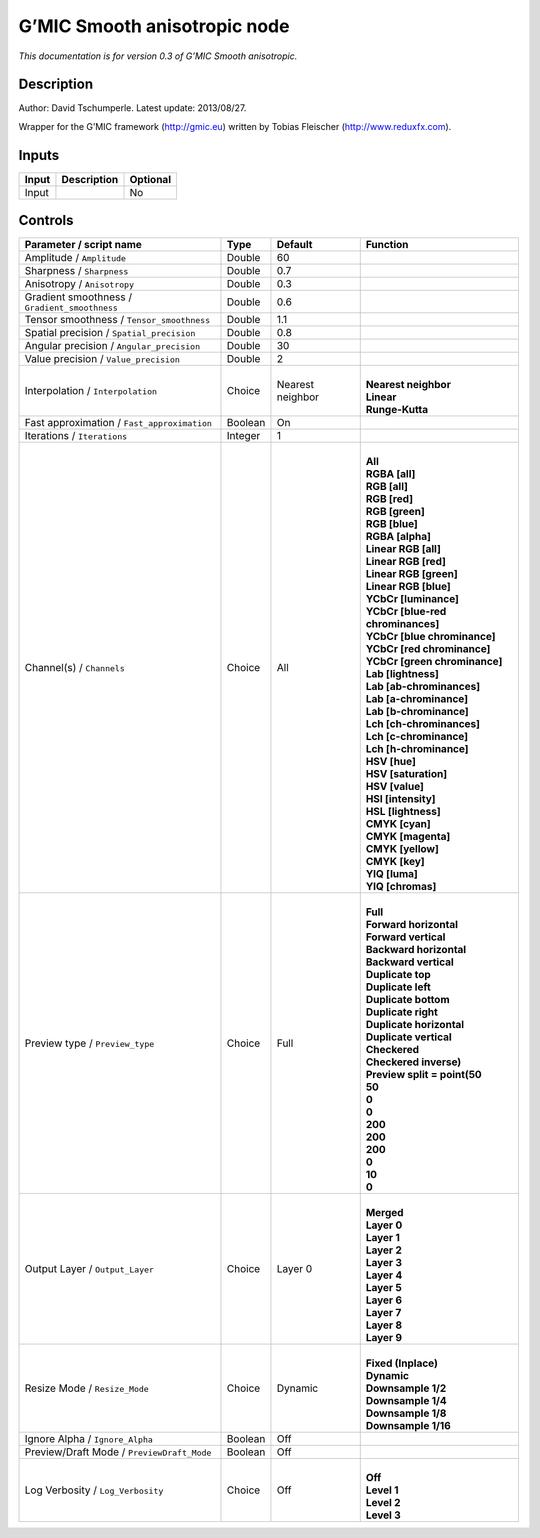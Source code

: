 .. _eu.gmic.Smoothanisotropic:

G’MIC Smooth anisotropic node
=============================

*This documentation is for version 0.3 of G’MIC Smooth anisotropic.*

Description
-----------

Author: David Tschumperle. Latest update: 2013/08/27.

Wrapper for the G’MIC framework (http://gmic.eu) written by Tobias Fleischer (http://www.reduxfx.com).

Inputs
------

+-------+-------------+----------+
| Input | Description | Optional |
+=======+=============+==========+
| Input |             | No       |
+-------+-------------+----------+

Controls
--------

.. tabularcolumns:: |>{\raggedright}p{0.2\columnwidth}|>{\raggedright}p{0.06\columnwidth}|>{\raggedright}p{0.07\columnwidth}|p{0.63\columnwidth}|

.. cssclass:: longtable

+-----------------------------------------------+---------+------------------+-------------------------------------+
| Parameter / script name                       | Type    | Default          | Function                            |
+===============================================+=========+==================+=====================================+
| Amplitude / ``Amplitude``                     | Double  | 60               |                                     |
+-----------------------------------------------+---------+------------------+-------------------------------------+
| Sharpness / ``Sharpness``                     | Double  | 0.7              |                                     |
+-----------------------------------------------+---------+------------------+-------------------------------------+
| Anisotropy / ``Anisotropy``                   | Double  | 0.3              |                                     |
+-----------------------------------------------+---------+------------------+-------------------------------------+
| Gradient smoothness / ``Gradient_smoothness`` | Double  | 0.6              |                                     |
+-----------------------------------------------+---------+------------------+-------------------------------------+
| Tensor smoothness / ``Tensor_smoothness``     | Double  | 1.1              |                                     |
+-----------------------------------------------+---------+------------------+-------------------------------------+
| Spatial precision / ``Spatial_precision``     | Double  | 0.8              |                                     |
+-----------------------------------------------+---------+------------------+-------------------------------------+
| Angular precision / ``Angular_precision``     | Double  | 30               |                                     |
+-----------------------------------------------+---------+------------------+-------------------------------------+
| Value precision / ``Value_precision``         | Double  | 2                |                                     |
+-----------------------------------------------+---------+------------------+-------------------------------------+
| Interpolation / ``Interpolation``             | Choice  | Nearest neighbor | |                                   |
|                                               |         |                  | | **Nearest neighbor**              |
|                                               |         |                  | | **Linear**                        |
|                                               |         |                  | | **Runge-Kutta**                   |
+-----------------------------------------------+---------+------------------+-------------------------------------+
| Fast approximation / ``Fast_approximation``   | Boolean | On               |                                     |
+-----------------------------------------------+---------+------------------+-------------------------------------+
| Iterations / ``Iterations``                   | Integer | 1                |                                     |
+-----------------------------------------------+---------+------------------+-------------------------------------+
| Channel(s) / ``Channels``                     | Choice  | All              | |                                   |
|                                               |         |                  | | **All**                           |
|                                               |         |                  | | **RGBA [all]**                    |
|                                               |         |                  | | **RGB [all]**                     |
|                                               |         |                  | | **RGB [red]**                     |
|                                               |         |                  | | **RGB [green]**                   |
|                                               |         |                  | | **RGB [blue]**                    |
|                                               |         |                  | | **RGBA [alpha]**                  |
|                                               |         |                  | | **Linear RGB [all]**              |
|                                               |         |                  | | **Linear RGB [red]**              |
|                                               |         |                  | | **Linear RGB [green]**            |
|                                               |         |                  | | **Linear RGB [blue]**             |
|                                               |         |                  | | **YCbCr [luminance]**             |
|                                               |         |                  | | **YCbCr [blue-red chrominances]** |
|                                               |         |                  | | **YCbCr [blue chrominance]**      |
|                                               |         |                  | | **YCbCr [red chrominance]**       |
|                                               |         |                  | | **YCbCr [green chrominance]**     |
|                                               |         |                  | | **Lab [lightness]**               |
|                                               |         |                  | | **Lab [ab-chrominances]**         |
|                                               |         |                  | | **Lab [a-chrominance]**           |
|                                               |         |                  | | **Lab [b-chrominance]**           |
|                                               |         |                  | | **Lch [ch-chrominances]**         |
|                                               |         |                  | | **Lch [c-chrominance]**           |
|                                               |         |                  | | **Lch [h-chrominance]**           |
|                                               |         |                  | | **HSV [hue]**                     |
|                                               |         |                  | | **HSV [saturation]**              |
|                                               |         |                  | | **HSV [value]**                   |
|                                               |         |                  | | **HSI [intensity]**               |
|                                               |         |                  | | **HSL [lightness]**               |
|                                               |         |                  | | **CMYK [cyan]**                   |
|                                               |         |                  | | **CMYK [magenta]**                |
|                                               |         |                  | | **CMYK [yellow]**                 |
|                                               |         |                  | | **CMYK [key]**                    |
|                                               |         |                  | | **YIQ [luma]**                    |
|                                               |         |                  | | **YIQ [chromas]**                 |
+-----------------------------------------------+---------+------------------+-------------------------------------+
| Preview type / ``Preview_type``               | Choice  | Full             | |                                   |
|                                               |         |                  | | **Full**                          |
|                                               |         |                  | | **Forward horizontal**            |
|                                               |         |                  | | **Forward vertical**              |
|                                               |         |                  | | **Backward horizontal**           |
|                                               |         |                  | | **Backward vertical**             |
|                                               |         |                  | | **Duplicate top**                 |
|                                               |         |                  | | **Duplicate left**                |
|                                               |         |                  | | **Duplicate bottom**              |
|                                               |         |                  | | **Duplicate right**               |
|                                               |         |                  | | **Duplicate horizontal**          |
|                                               |         |                  | | **Duplicate vertical**            |
|                                               |         |                  | | **Checkered**                     |
|                                               |         |                  | | **Checkered inverse)**            |
|                                               |         |                  | | **Preview split = point(50**      |
|                                               |         |                  | | **50**                            |
|                                               |         |                  | | **0**                             |
|                                               |         |                  | | **0**                             |
|                                               |         |                  | | **200**                           |
|                                               |         |                  | | **200**                           |
|                                               |         |                  | | **200**                           |
|                                               |         |                  | | **0**                             |
|                                               |         |                  | | **10**                            |
|                                               |         |                  | | **0**                             |
+-----------------------------------------------+---------+------------------+-------------------------------------+
| Output Layer / ``Output_Layer``               | Choice  | Layer 0          | |                                   |
|                                               |         |                  | | **Merged**                        |
|                                               |         |                  | | **Layer 0**                       |
|                                               |         |                  | | **Layer 1**                       |
|                                               |         |                  | | **Layer 2**                       |
|                                               |         |                  | | **Layer 3**                       |
|                                               |         |                  | | **Layer 4**                       |
|                                               |         |                  | | **Layer 5**                       |
|                                               |         |                  | | **Layer 6**                       |
|                                               |         |                  | | **Layer 7**                       |
|                                               |         |                  | | **Layer 8**                       |
|                                               |         |                  | | **Layer 9**                       |
+-----------------------------------------------+---------+------------------+-------------------------------------+
| Resize Mode / ``Resize_Mode``                 | Choice  | Dynamic          | |                                   |
|                                               |         |                  | | **Fixed (Inplace)**               |
|                                               |         |                  | | **Dynamic**                       |
|                                               |         |                  | | **Downsample 1/2**                |
|                                               |         |                  | | **Downsample 1/4**                |
|                                               |         |                  | | **Downsample 1/8**                |
|                                               |         |                  | | **Downsample 1/16**               |
+-----------------------------------------------+---------+------------------+-------------------------------------+
| Ignore Alpha / ``Ignore_Alpha``               | Boolean | Off              |                                     |
+-----------------------------------------------+---------+------------------+-------------------------------------+
| Preview/Draft Mode / ``PreviewDraft_Mode``    | Boolean | Off              |                                     |
+-----------------------------------------------+---------+------------------+-------------------------------------+
| Log Verbosity / ``Log_Verbosity``             | Choice  | Off              | |                                   |
|                                               |         |                  | | **Off**                           |
|                                               |         |                  | | **Level 1**                       |
|                                               |         |                  | | **Level 2**                       |
|                                               |         |                  | | **Level 3**                       |
+-----------------------------------------------+---------+------------------+-------------------------------------+
